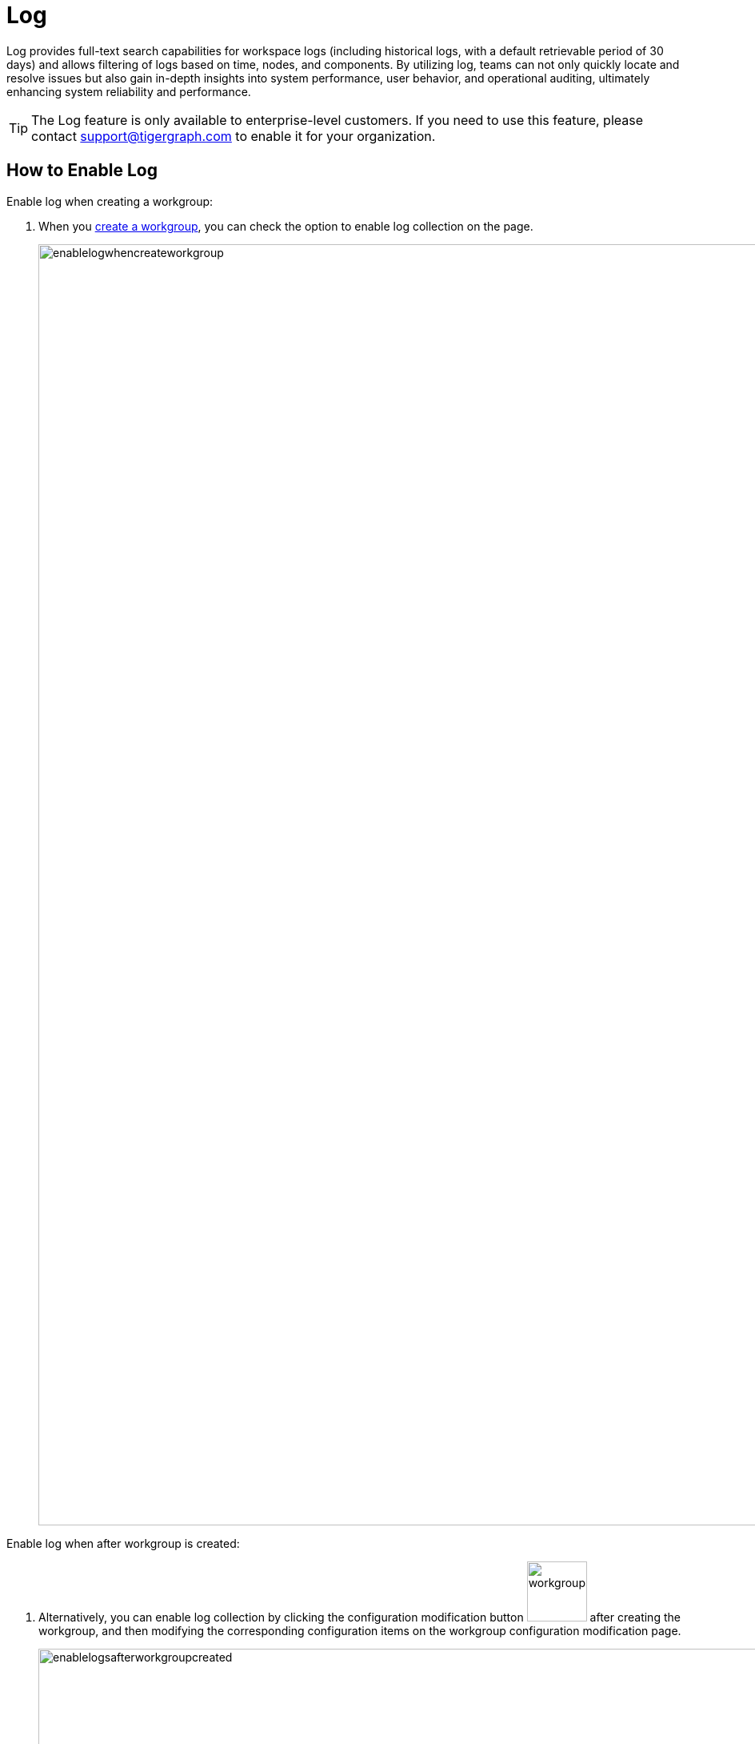 = Log
:experimental:

Log provides full-text search capabilities for workspace logs (including historical logs, with a default retrievable period of 30 days) and allows filtering of logs based on time, nodes, and components. By utilizing log, teams can not only quickly locate and resolve issues but also gain in-depth insights into system performance, user behavior, and operational auditing, ultimately enhancing system reliability and performance.

[TIP]
====
The Log feature is only available to enterprise-level customers. If you need to use this feature, please contact support@tigergraph.com to enable it for your organization.
====

== How to Enable Log

.Enable log when creating a workgroup:

. When you xref:savanna:workgroup-workspace:workgroups/how2-create-a-workgroup.adoc[create a workgroup], you can check the option to enable log collection on the page.
+
image::enablelogwhencreateworkgroup.png[width="1600"]

.Enable log when after workgroup is created:
. Alternatively, you can enable log collection by clicking the configuration modification button image:workgroupsettingbutton.png[width="75"] after creating the workgroup, and then modifying the corresponding configuration items on the workgroup configuration modification page.
+
image::enablelogsafterworkgroupcreated.png[width="1600"]

== How to Search Log

.To start log search, follow these steps:

. Go to the `Log` tab on your workgroup dashboard.
+
image::tabs.png[width="1600"]

. Then you can then select the workspace, node, component, and time range to search the logs..
+
image::workspacelog.png[width="1600"]

== Next Steps

See xref:savanna:workgroup-workspace:workgroups/how2-create-a-workgroup.adoc[] to get started.

Return to the xref:savanna:workgroup-workspace:index.adoc[] page or xref:savanna:overview:index.adoc[Overview] page for a different topic.



